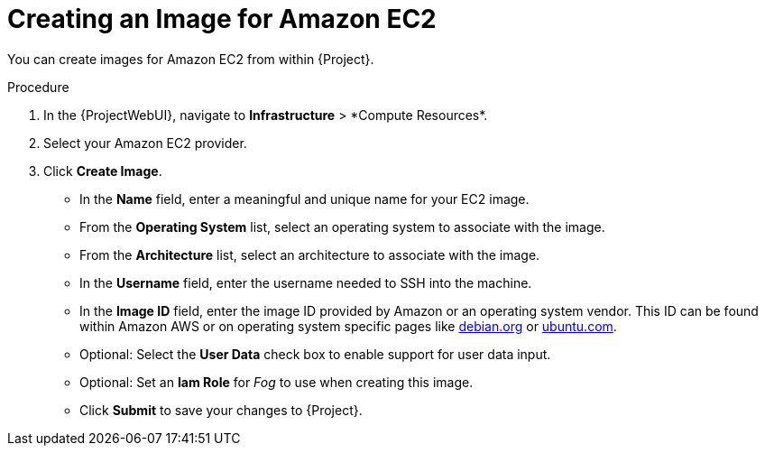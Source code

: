 [id="Creating_an_Image_for_Amazon_EC2_{context}"]
= Creating an Image for Amazon EC2

You can create images for Amazon EC2 from within {Project}.

.Procedure
. In the {ProjectWebUI}, navigate to *Infrastructure*{nbsp}>{nbsp}*Compute Resources*.
. Select your Amazon EC2 provider.
. Click *Create Image*.

* In the *Name* field, enter a meaningful and unique name for your EC2 image.
* From the *Operating System* list, select an operating system to associate with the image.
* From the *Architecture* list, select an architecture to associate with the image.
* In the *Username* field, enter the username needed to SSH into the machine.
* In the *Image ID* field, enter the image ID provided by Amazon or an operating system vendor.
ifndef::satellite[]
This ID can be found within Amazon AWS or on operating system specific pages like https://wiki.debian.org/Cloud/AmazonEC2Image/Buster[debian.org] or https://cloud-images.ubuntu.com/locator/ec2/[ubuntu.com].
endif::[]
* Optional: Select the *User Data* check box to enable support for user data input.
* Optional: Set an *Iam Role* for _Fog_ to use when creating this image.
* Click *Submit* to save your changes to {Project}.
